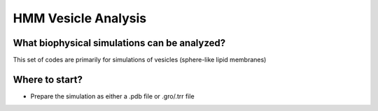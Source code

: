 HMM Vesicle Analysis
=========================

What biophysical simulations can be analyzed?
---------------------------------------------

This set of codes are primarily for simulations of vesicles (sphere-like lipid membranes)

Where to start?
---------------

- Prepare the simulation as either a .pdb file or .gro/.trr file
